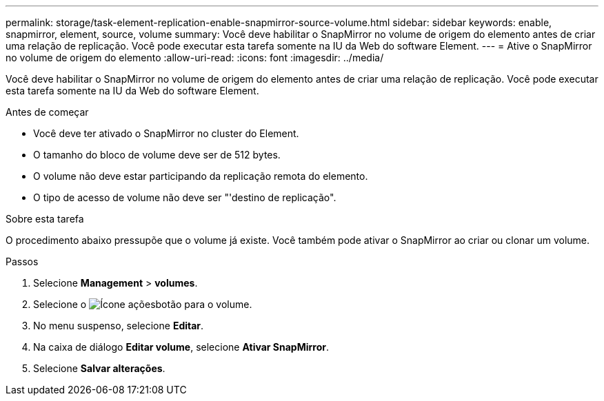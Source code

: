 ---
permalink: storage/task-element-replication-enable-snapmirror-source-volume.html 
sidebar: sidebar 
keywords: enable, snapmirror, element, source, volume 
summary: Você deve habilitar o SnapMirror no volume de origem do elemento antes de criar uma relação de replicação. Você pode executar esta tarefa somente na IU da Web do software Element. 
---
= Ative o SnapMirror no volume de origem do elemento
:allow-uri-read: 
:icons: font
:imagesdir: ../media/


[role="lead"]
Você deve habilitar o SnapMirror no volume de origem do elemento antes de criar uma relação de replicação. Você pode executar esta tarefa somente na IU da Web do software Element.

.Antes de começar
* Você deve ter ativado o SnapMirror no cluster do Element.
* O tamanho do bloco de volume deve ser de 512 bytes.
* O volume não deve estar participando da replicação remota do elemento.
* O tipo de acesso de volume não deve ser "'destino de replicação".


.Sobre esta tarefa
O procedimento abaixo pressupõe que o volume já existe. Você também pode ativar o SnapMirror ao criar ou clonar um volume.

.Passos
. Selecione *Management* > *volumes*.
. Selecione o image:../media/action-icon.gif["Ícone ações"]botão para o volume.
. No menu suspenso, selecione *Editar*.
. Na caixa de diálogo *Editar volume*, selecione *Ativar SnapMirror*.
. Selecione *Salvar alterações*.


